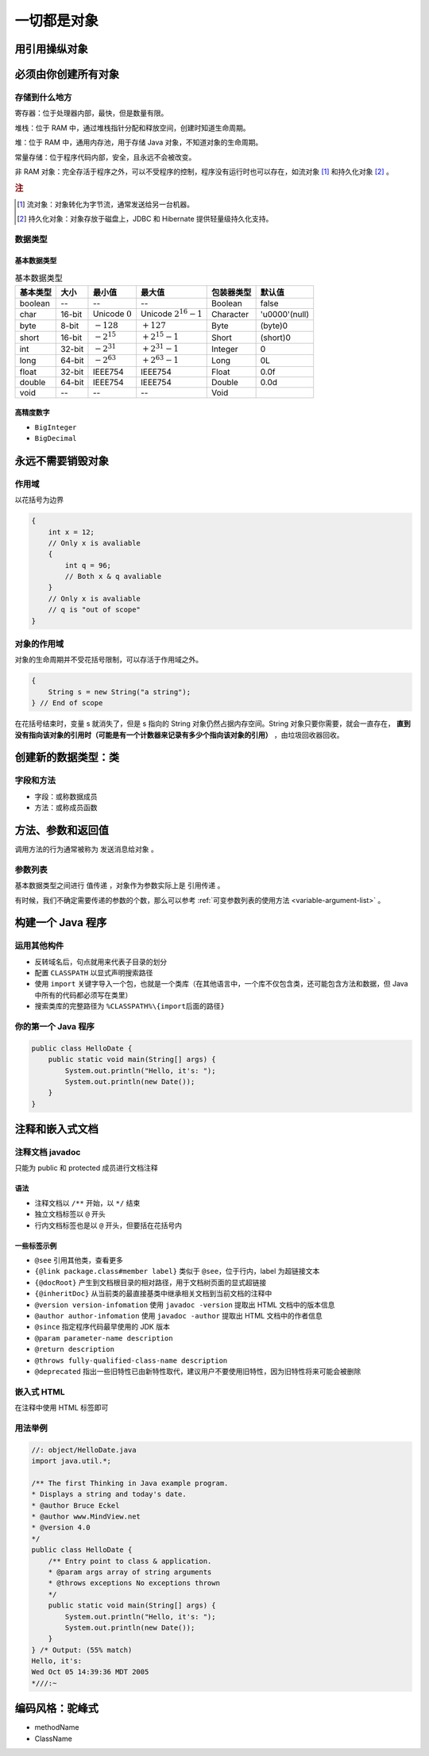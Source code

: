 =============
一切都是对象
=============

用引用操纵对象
--------------


必须由你创建所有对象
--------------------

存储到什么地方
~~~~~~~~~~~~~~~

寄存器：位于处理器内部，最快，但是数量有限。

堆栈：位于 RAM 中，通过堆栈指针分配和释放空间，创建时知道生命周期。

堆：位于 RAM 中，通用内存池，用于存储 Java 对象，不知道对象的生命周期。

常量存储：位于程序代码内部，安全，且永远不会被改变。

非 RAM 对象：完全存活于程序之外，可以不受程序的控制，程序没有运行时也可以存在，如流对象 [1]_ 和持久化对象 [2]_ 。

.. rubric:: 注

.. [1] 流对象：对象转化为字节流，通常发送给另一台机器。
.. [2] 持久化对象：对象存放于磁盘上，JDBC 和 Hibernate 提供轻量级持久化支持。

数据类型
~~~~~~~~~~~~

基本数据类型
^^^^^^^^^^^^^

.. csv-table:: 基本数据类型
    :header: "基本类型", "大小", "最小值", "最大值", "包装器类型", "默认值"

    "boolean", "--", "--", "--", "Boolean", "false"
    "char", "16-bit", "Unicode :math:`0`", "Unicode :math:`2^{16}-1`", "Character", "'\u0000'(null)"
    "byte", "8-bit", ":math:`-128`", ":math:`+127`", "Byte", "(byte)0"
    "short", "16-bit", ":math:`-2^{15}`", ":math:`+2^{15}-1`", "Short", "(short)0"
    "int", "32-bit", ":math:`-2^{31}`", ":math:`+2^{31}-1`", "Integer", "0"
    "long", "64-bit", ":math:`-2^{63}`", ":math:`+2^{63}-1`", "Long", "0L"
    "float", "32-bit", "IEEE754", "IEEE754", "Float", "0.0f"
    "double", "64-bit", "IEEE754", "IEEE754", "Double", "0.0d"
    "void", "--", "--", "--", "Void", ""

高精度数字
^^^^^^^^^^^

- ``BigInteger``
- ``BigDecimal``

永远不需要销毁对象
-------------------

作用域
~~~~~~~

以花括号为边界

.. code-block:: java

    {
        int x = 12;
        // Only x is avaliable
        {
            int q = 96;
            // Both x & q avaliable
        }
        // Only x is avaliable
        // q is "out of scope"
    }

对象的作用域
~~~~~~~~~~~~~

对象的生命周期并不受花括号限制，可以存活于作用域之外。

.. code-block:: java

    {
        String s = new String("a string");
    } // End of scope

在花括号结束时，变量 s 就消失了，但是 s 指向的 String 对象仍然占据内存空间。String 对象只要你需要，就会一直存在， **直到没有指向该对象的引用时（可能是有一个计数器来记录有多少个指向该对象的引用）** ，由垃圾回收器回收。

创建新的数据类型：类
--------------------

字段和方法
~~~~~~~~~~

- 字段：或称数据成员
- 方法：或称成员函数

方法、参数和返回值
------------------

调用方法的行为通常被称为 ``发送消息给对象`` 。

参数列表
~~~~~~~~

基本数据类型之间进行 ``值传递`` ，对象作为参数实际上是 ``引用传递`` 。

有时候，我们不确定需要传递的参数的个数，那么可以参考 :ref:`可变参数列表的使用方法 <variable-argument-list>` 。

构建一个 Java 程序
-------------------

运用其他构件
~~~~~~~~~~~~

- 反转域名后，句点就用来代表子目录的划分
- 配置 ``CLASSPATH`` 以显式声明搜索路径
- 使用 ``import`` 关键字导入一个包，也就是一个类库（在其他语言中，一个库不仅包含类，还可能包含方法和数据，但 Java 中所有的代码都必须写在类里）
- 搜索类库的完整路径为 ``%CLASSPATH%\{import后面的路径}`` 

你的第一个 Java 程序
~~~~~~~~~~~~~~~~~~~~

.. code-block:: java

    public class HelloDate {
        public static void main(String[] args) {
            System.out.println("Hello, it's: ");
            System.out.println(new Date());
        }
    }

注释和嵌入式文档
-----------------

注释文档 javadoc
~~~~~~~~~~~~~~~~~

只能为 public 和 protected 成员进行文档注释

语法
^^^^^

- 注释文档以 ``/**`` 开始，以 ``*/`` 结束
- 独立文档标签以 ``@`` 开头
- 行内文档标签也是以 ``@`` 开头，但要括在花括号内

一些标签示例
^^^^^^^^^^^^

- ``@see`` 引用其他类，查看更多
- ``{@link package.class#member label}`` 类似于 ``@see``，位于行内，label 为超链接文本
- ``{@docRoot}`` 产生到文档根目录的相对路径，用于文档树页面的显式超链接
- ``{@inheritDoc}`` 从当前类的最直接基类中继承相关文档到当前文档的注释中
- ``@version version-infomation`` 使用 ``javadoc -version`` 提取出 HTML 文档中的版本信息
- ``@author author-infomation`` 使用 ``javadoc -author`` 提取出 HTML 文档中的作者信息
- ``@since`` 指定程序代码最早使用的 JDK 版本
- ``@param parameter-name description`` 
- ``@return description`` 
- ``@throws fully-qualified-class-name description`` 
- ``@deprecated`` 指出一些旧特性已由新特性取代，建议用户不要使用旧特性，因为旧特性将来可能会被删除

嵌入式 HTML
~~~~~~~~~~~

在注释中使用 HTML 标签即可

用法举例
~~~~~~~~

.. code-block:: java

    //: object/HelloDate.java
    import java.util.*;

    /** The first Thinking in Java example program.
    * Displays a string and today's date.
    * @author Bruce Eckel
    * @author www.MindView.net
    * @version 4.0
    */
    public class HelloDate {
        /** Entry point to class & application.
        * @param args array of string arguments
        * @throws exceptions No exceptions thrown
        */
        public static void main(String[] args) {
            System.out.println("Hello, it's: ");
            System.out.println(new Date());
        }
    } /* Output: (55% match)
    Hello, it's:
    Wed Oct 05 14:39:36 MDT 2005
    *///:~


编码风格：驼峰式
-----------------

- methodName
- ClassName
